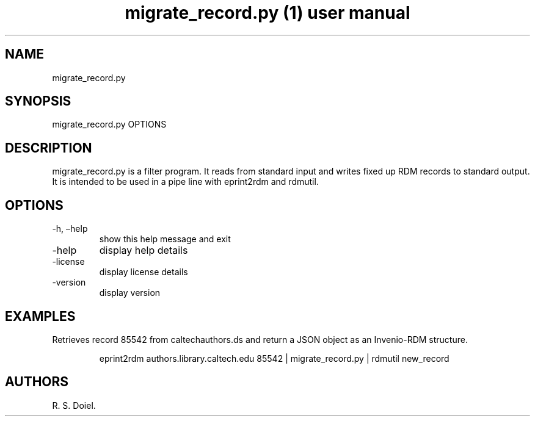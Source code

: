 .\" Automatically generated by Pandoc 3.1.12
.\"
.TH "migrate_record.py (1) user manual" "" "" "" ""
.SH NAME
migrate_record.py
.SH SYNOPSIS
migrate_record.py OPTIONS
.SH DESCRIPTION
migrate_record.py is a filter program.
It reads from standard input and writes fixed up RDM records to standard
output.
It is intended to be used in a pipe line with eprint2rdm and rdmutil.
.SH OPTIONS
.TP
\-h, \[en]help
show this help message and exit
.TP
\-help
display help details
.TP
\-license
display license details
.TP
\-version
display version
.SH EXAMPLES
Retrieves record 85542 from caltechauthors.ds and return a JSON object
as an Invenio\-RDM structure.
.IP
.EX
    eprint2rdm authors.library.caltech.edu 85542 |      migrate_record.py | rdmutil new_record
.EE
.SH AUTHORS
R. S. Doiel.
